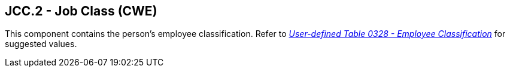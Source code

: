 == JCC.2 - Job Class (CWE)

[datatype-definition]
This component contains the person’s employee classification. Refer to file:///E:\V2\v2.9%20final%20Nov%20from%20Frank\V29_CH02C_Tables.docx#HL70328[_User-defined Table 0328 - Employee Classification_] for suggested values.


